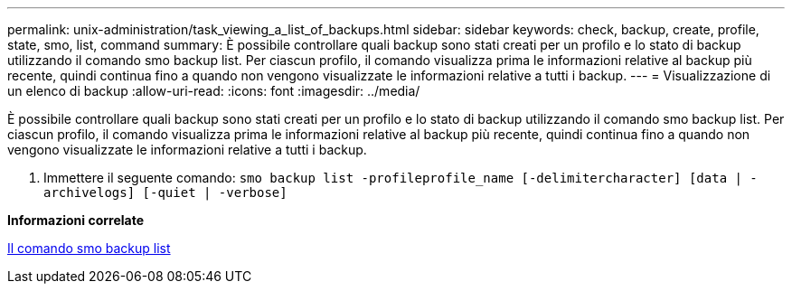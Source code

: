 ---
permalink: unix-administration/task_viewing_a_list_of_backups.html 
sidebar: sidebar 
keywords: check, backup, create, profile, state, smo, list, command 
summary: È possibile controllare quali backup sono stati creati per un profilo e lo stato di backup utilizzando il comando smo backup list. Per ciascun profilo, il comando visualizza prima le informazioni relative al backup più recente, quindi continua fino a quando non vengono visualizzate le informazioni relative a tutti i backup. 
---
= Visualizzazione di un elenco di backup
:allow-uri-read: 
:icons: font
:imagesdir: ../media/


[role="lead"]
È possibile controllare quali backup sono stati creati per un profilo e lo stato di backup utilizzando il comando smo backup list. Per ciascun profilo, il comando visualizza prima le informazioni relative al backup più recente, quindi continua fino a quando non vengono visualizzate le informazioni relative a tutti i backup.

. Immettere il seguente comando:
`smo backup list -profileprofile_name [-delimitercharacter] [data | -archivelogs] [-quiet | -verbose]`


*Informazioni correlate*

xref:reference_the_smosmsapbackup_list_command.adoc[Il comando smo backup list]
